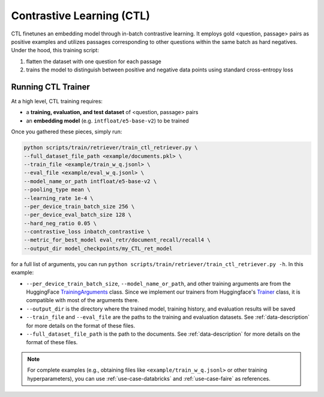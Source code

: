 .. _training-ret-ctl:

Contrastive Learning (CTL)
==========================

CTL finetunes an embedding model through in-batch contrastive learning. It employs gold <question, passage> pairs as positive examples and utilizes passages corresponding to other questions within the same batch as hard negatives. Under the hood, this training script:

#. flatten the dataset with one question for each passage
#. trains the model to distinguish between positive and negative data points using standard cross-entropy loss


Running CTL Trainer
-------------------

At a high level, CTL training requires:

* a **training, evaluation, and test dataset** of <question, passage> pairs
* an **embedding model** (e.g. ``intfloat/e5-base-v2``) to be trained

Once you gathered these pieces, simply run:

.. code-block:: bash

    python scripts/train/retriever/train_ctl_retriever.py \
    --full_dataset_file_path <example/documents.pkl> \
    --train_file <example/train_w_q.jsonl> \
    --eval_file <example/eval_w_q.jsonl> \
    --model_name_or_path intfloat/e5-base-v2 \
    --pooling_type mean \
    --learning_rate 1e-4 \
    --per_device_train_batch_size 256 \
    --per_device_eval_batch_size 128 \
    --hard_neg_ratio 0.05 \
    --contrastive_loss inbatch_contrastive \
    --metric_for_best_model eval_retr/document_recall/recall4 \
    --output_dir model_checkpoints/my_CTL_ret_model


for a full list of arguments, you can run ``python scripts/train/retriever/train_ctl_retriever.py -h``. In this example:

* ``--per_device_train_batch_size``, ``--model_name_or_path``, and other training arguments are from the HuggingFace `TrainingArguments <https://huggingface.co/docs/transformers/main_classes/trainer#transformers.TrainingArguments>`_ class. Since we implement our trainers from Huggingface's `Trainer <https://huggingface.co/docs/transformers/main_classes/trainer>`_ class, it is compatible with most of the arguments there.
* ``--output_dir`` is the directory where the trained model, training history, and evaluation results will be saved
* ``--train_file`` and ``--eval_file`` are the paths to the training and evaluation datasets. See :ref:`data-description` for more details on the format of these files.
* ``--full_dataset_file_path`` is the path to the documents. See :ref:`data-description` for more details on the format of these files.


.. note::
    For complete examples (e.g., obtaining files like ``<example/train_w_q.jsonl>`` or other training hyperparameters), you can use :ref:`use-case-databricks` and :ref:`use-case-faire` as references.